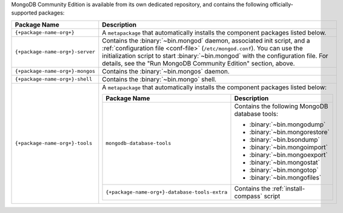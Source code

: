 .. Only include this file on a page containing the section title
.. "Run MongoDB Community Edition"

MongoDB Community Edition is available from its own dedicated
repository, and contains the following officially-supported packages:

.. list-table::
  :header-rows: 1
  :widths: 25 75

  * - Package Name
    - Description

  * - ``{+package-name-org+}``
    - A ``metapackage`` that automatically installs the component
      packages listed below.

  * - ``{+package-name-org+}-server``

    - Contains the :binary:`~bin.mongod` daemon, associated init
      script, and a :ref:`configuration file
      <conf-file>` (``/etc/mongod.conf``). You
      can use the initialization script to start :binary:`~bin.mongod`
      with the configuration file. For details, see the "Run MongoDB
      Community Edition" section, above.

  * - ``{+package-name-org+}-mongos``
    - Contains the :binary:`~bin.mongos` daemon.

  * - ``{+package-name-org+}-shell``
    - Contains the :binary:`~bin.mongo` shell.

  * - ``{+package-name-org+}-tools``
    - A ``metapackage`` that automatically installs the component
      packages listed below:

      .. list-table::
         :header-rows: 1
         :widths: 50 50

         * - Package Name
           - Description

         * - ``mongodb-database-tools``
           - Contains the following MongoDB database tools:

             - :binary:`~bin.mongodump`
             - :binary:`~bin.mongorestore`
             - :binary:`~bin.bsondump`
             - :binary:`~bin.mongoimport`
             - :binary:`~bin.mongoexport`
             - :binary:`~bin.mongostat`
             - :binary:`~bin.mongotop`
             - :binary:`~bin.mongofiles`
             
         * - ``{+package-name-org+}-database-tools-extra``
           - Contains the :ref:`install-compass` script

